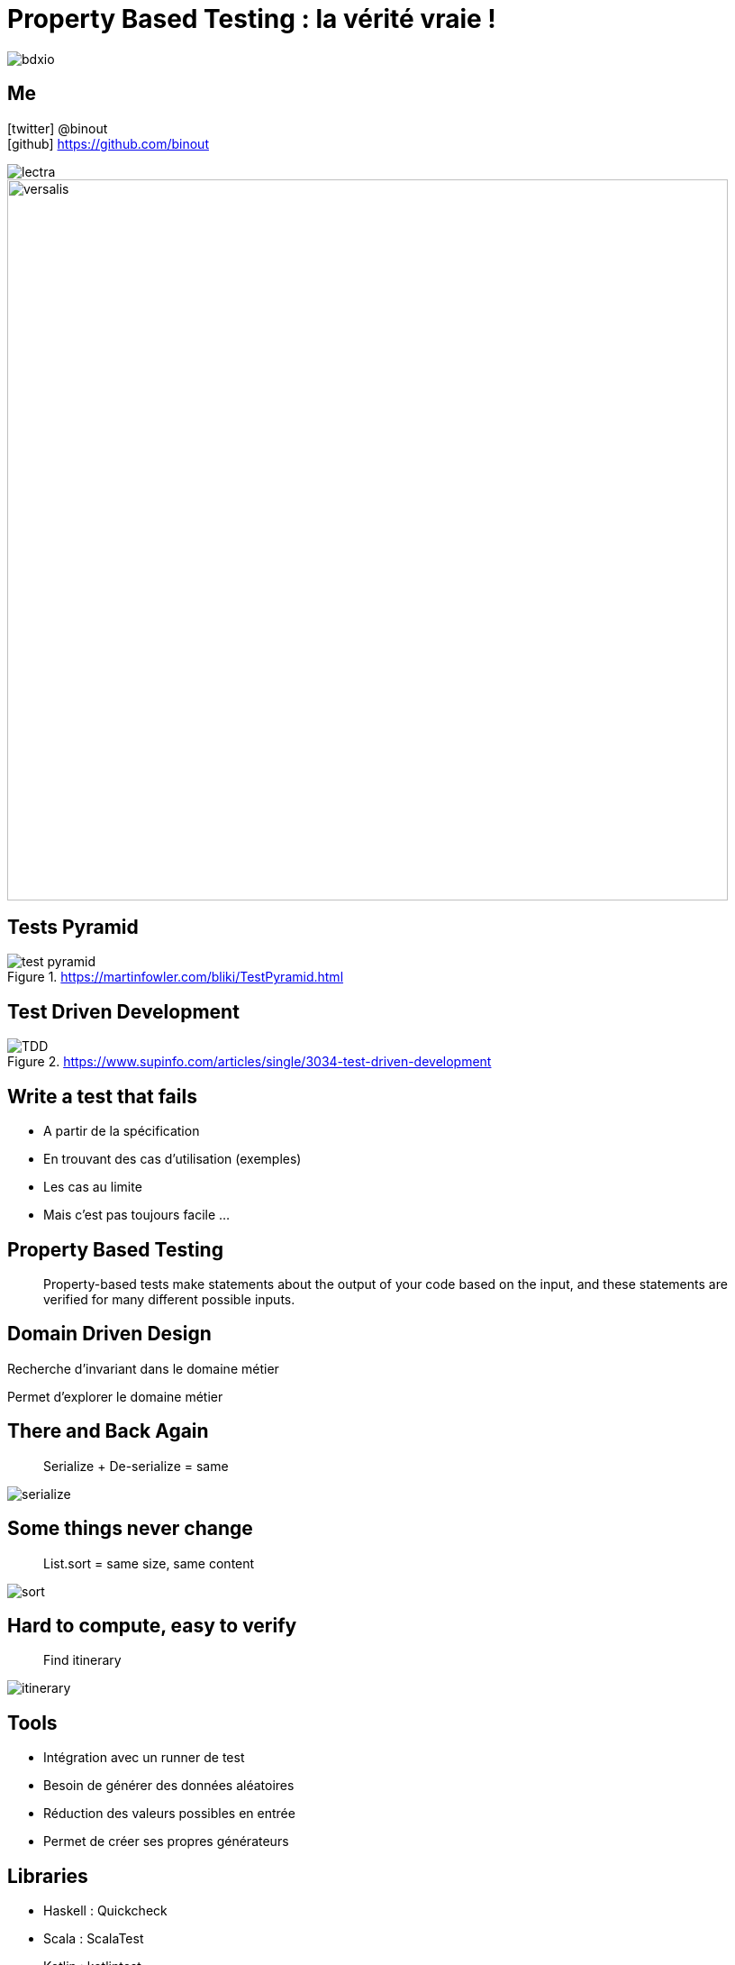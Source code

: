 = Property Based Testing : la vérité vraie !
:icons: font
:asset-uri-scheme: https
:source-highlighter: highlightjs
:deckjs_theme: swiss
:deckjs_transition: fade
:navigation: false
:goto: true
:status: true
:conf: bdxio

image::images/{conf}.jpg[float="right"]

== Me

icon:twitter[] @binout +
icon:github[] https://github.com/binout

image::images/lectra.png[]

image::images/lectra-versalis.jpg[versalis, 800]

== Tests Pyramid

.https://martinfowler.com/bliki/TestPyramid.html
image::images/test-pyramid.png[]

== Test Driven Development

.https://www.supinfo.com/articles/single/3034-test-driven-development
image::images/TDD.png[]

== Write a test that fails

* A partir de la spécification
* En trouvant des cas d'utilisation (exemples)
* Les cas au limite
* Mais c'est pas toujours facile ...

== Property Based Testing

[quote]
Property-based tests make statements about the output of your code based on the input, and these statements are verified for many different possible inputs.

== Domain Driven Design

Recherche d'invariant dans le domaine métier

Permet d'explorer le domaine métier

== There and Back Again

[quote]
Serialize + De-serialize = same

image::images/serialize.png[]

== Some things never change

[quote]
List.sort = same size, same content

image::images/sort.png[]

== Hard to compute, easy to verify

[quote]
Find itinerary

image::images/itinerary.png[]


== Tools

* Intégration avec un runner de test
* Besoin de générer des données aléatoires
* Réduction des valeurs possibles en entrée
* Permet de créer ses propres générateurs

== Libraries

* Haskell : Quickcheck
* Scala : ScalaTest
* Kotlin : kotlintest
* Java : 
** Junit-quickcheck pour Junit 4
** jqwik pour Junit 5


== Demo : jqwik

image::images/molkky.png[]

== Des vérités

Propriété vérifiée avec un outil doit être plus simple que le code testé

Mockito.any() => PBT

PBT, comme une assurance

TDD vs PBT , non !

TDD AND PBT FTW !

== Pour aller plus loin

video::O-LWbSUaEQU[youtube]
